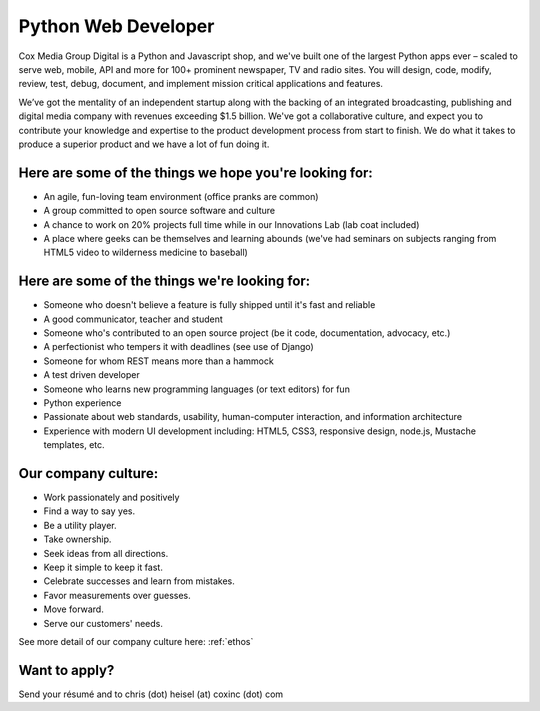 Python Web Developer
--------------------

Cox Media Group Digital is a Python and Javascript shop, and we've built one of the largest Python apps ever – scaled to serve web, mobile, API and more for 100+ prominent newspaper, TV and radio sites. You will design, code, modify, review, test, debug, document, and implement mission critical applications and features.

We’ve got the mentality of an independent startup along with the backing of an integrated broadcasting, publishing and digital media company with revenues exceeding $1.5 billion. We've got a collaborative culture, and expect you to contribute your knowledge and expertise to the product development process from start to finish. We do what it takes to produce a superior product and we have a lot of fun doing it.

Here are some of the things we hope you're looking for:
=========================================================

* An agile, fun-loving team environment (office pranks are common)
* A group committed to open source software and culture
* A chance to work on 20% projects full time while in our Innovations Lab (lab coat included)
* A place where geeks can be themselves and learning abounds (we've had seminars on subjects ranging from HTML5 video to wilderness medicine to baseball)

Here are some of the things we're looking for:
==================================================

* Someone who doesn't believe a feature is fully shipped until it's fast and reliable
* A good communicator, teacher and student
* Someone who's contributed to an open source project (be it code, documentation, advocacy, etc.)
* A perfectionist who tempers it with deadlines (see use of Django)
* Someone for whom REST means more than a hammock
* A test driven developer
* Someone who learns new programming languages (or text editors) for fun
* Python experience
* Passionate about web standards, usability, human-computer interaction, and information architecture
* Experience with modern UI development including: HTML5, CSS3, responsive design, node.js, Mustache templates, etc.


Our company culture:
======================

* Work passionately and positively
* Find a way to say yes.
* Be a utility player.
* Take ownership.
* Seek ideas from all directions.
* Keep it simple to keep it fast.
* Celebrate successes and learn from mistakes.
* Favor measurements over guesses.
* Move forward.
* Serve our customers' needs.

See more detail of our company culture here: :ref:`ethos`

Want to apply?
==================

Send your résumé and to chris (dot) heisel (at) coxinc (dot) com
